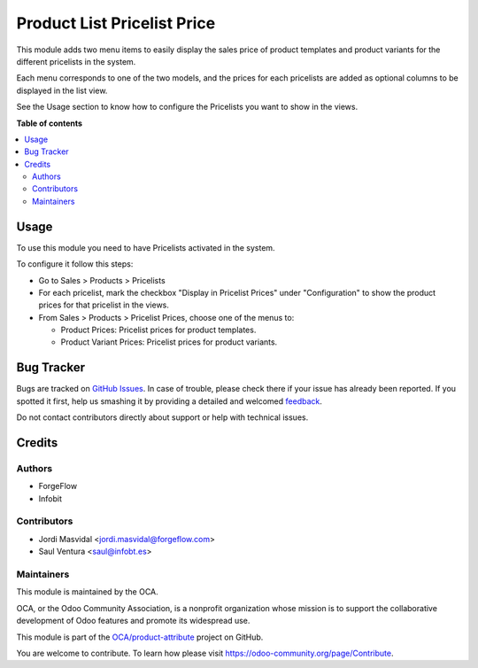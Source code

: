 ============================
Product List Pricelist Price
============================

.. !!!!!!!!!!!!!!!!!!!!!!!!!!!!!!!!!!!!!!!!!!!!!!!!!!!!
   !! This file is generated by oca-gen-addon-readme !!
   !! changes will be overwritten.                   !!
   !!!!!!!!!!!!!!!!!!!!!!!!!!!!!!!!!!!!!!!!!!!!!!!!!!!!

.. |badge1| image:: https://img.shields.io/badge/maturity-Beta-yellow.png
    :target: https://odoo-community.org/page/development-status
    :alt: Beta
.. |badge2| image:: https://img.shields.io/badge/licence-AGPL--3-blue.png
    :target: http://www.gnu.org/licenses/agpl-3.0-standalone.html
    :alt: License: AGPL-3
.. |badge3| image:: https://img.shields.io/badge/github-OCA%2Fproduct--attribute-lightgray.png?logo=github
    :target: https://github.com/OCA/product-attribute/tree/13.0/product_list_pricelist_price
    :alt: OCA/product-attribute
.. |badge4| image:: https://img.shields.io/badge/weblate-Translate%20me-F47D42.png
    :target: https://translation.odoo-community.org/projects/product-attribute-13-0/product-attribute-13-0-product_list_pricelist_price
    :alt: Translate me on Weblate
.. |badge5| image:: https://img.shields.io/badge/runbot-Try%20me-875A7B.png
    :target: https://runbot.odoo-community.org/runbot/135/13.0
    :alt: Try me on Runbot

|badge1| |badge2| |badge3| |badge4| |badge5| 

This module adds two menu items to easily display the sales price of product
templates and product variants for the different pricelists in the system.

Each menu corresponds to one of the two models, and the prices for each
pricelists are added as optional columns to be displayed in the list view.

See the Usage section to know how to configure the Pricelists you want to show
in the views.

**Table of contents**

.. contents::
   :local:

Usage
=====

To use this module you need to have Pricelists activated in the system.

To configure it follow this steps:

- Go to Sales > Products > Pricelists
- For each pricelist, mark the checkbox "Display in Pricelist Prices" under
  "Configuration" to show the product prices for that pricelist in the views.
- From Sales > Products > Pricelist Prices, choose one of the menus to:

  - Product Prices: Pricelist prices for product templates.
  - Product Variant Prices: Pricelist prices for product variants.

Bug Tracker
===========

Bugs are tracked on `GitHub Issues <https://github.com/OCA/product-attribute/issues>`_.
In case of trouble, please check there if your issue has already been reported.
If you spotted it first, help us smashing it by providing a detailed and welcomed
`feedback <https://github.com/OCA/product-attribute/issues/new?body=module:%20product_list_pricelist_price%0Aversion:%2013.0%0A%0A**Steps%20to%20reproduce**%0A-%20...%0A%0A**Current%20behavior**%0A%0A**Expected%20behavior**>`_.

Do not contact contributors directly about support or help with technical issues.

Credits
=======

Authors
~~~~~~~

* ForgeFlow
* Infobit

Contributors
~~~~~~~~~~~~

* Jordi Masvidal <jordi.masvidal@forgeflow.com>
* Saul Ventura <saul@infobt.es>

Maintainers
~~~~~~~~~~~

This module is maintained by the OCA.

.. image:: https://odoo-community.org/logo.png
   :alt: Odoo Community Association
   :target: https://odoo-community.org

OCA, or the Odoo Community Association, is a nonprofit organization whose
mission is to support the collaborative development of Odoo features and
promote its widespread use.

This module is part of the `OCA/product-attribute <https://github.com/OCA/product-attribute/tree/13.0/product_list_pricelist_price>`_ project on GitHub.

You are welcome to contribute. To learn how please visit https://odoo-community.org/page/Contribute.
